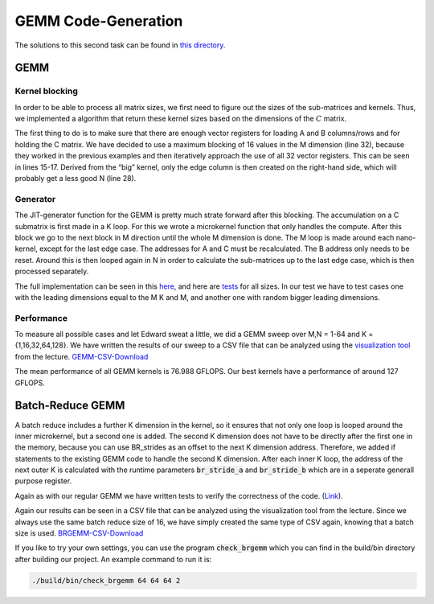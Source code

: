 GEMM Code-Generation
====================

The solutions to this second task can be found in `this directory <https://github.com/stefan0re/machine_learning_compiler/tree/main/src/mini_jit/generator>`_.

GEMM
____

Kernel blocking
+++++++++++++++

In order to be able to process all matrix sizes, we first need to figure out the sizes of the sub-matrices and kernels. Thus, we implemented a algorithm that return these kernel sizes based on the dimensions of the :math:`C` matrix. 

.. image:: ../_static/matrix_areas.png
    :alt: :math:`C` Matrix areas

The first thing to do is to make sure that there are enough vector registers for loading A and B columns/rows and for holding the C matrix.
We have decided to use a maximum blocking of 16 values in the M dimension (line 32), because they worked in the previous examples and then iteratively approach the use of all 32 vector registers. This can be seen in lines 15-17.
Derived from the “big” kernel, only the edge column is then created on the right-hand side, which will probably get a less good N (line 28).

.. code-block:: C++
    :linenos:

    void mini_jit::generator::Util::get_kernel_sizes_brgemm(int32_t m,
                                                            int32_t n,
                                                            mini_jit::generator::Util::KernelSize &kernelsize_big,
                                                            mini_jit::generator::Util::KernelSize &kernelsize_small,
                                                            int32_t &i_used_vector_reg_count_big,
                                                            int32_t &i_used_vector_reg_count_small) {
        int32_t max_n_blocking = 30;
        int32_t m_blocks = 0;
        if (m > 12) {
            m_blocks = 4;
        } else {
            m_blocks = (m + 3) / 4;  // up_div
        }

        while (m_blocks * max_n_blocking + m_blocks + 1 > 32) {
            max_n_blocking--;
        }

        if (max_n_blocking > n) {
            max_n_blocking = n;
        }

        kernelsize_big.M32 = (m > 15) ? 16 : m;
        kernelsize_big.N = max_n_blocking;
        i_used_vector_reg_count_big = m_blocks * max_n_blocking;

        kernelsize_small.M = (m > 15) ? 16 : m;
        kernelsize_small.N = n % max_n_blocking;

        i_used_vector_reg_count_small = m_blocks * kernelsize_small.N;
    }


Generator
+++++++++

The JIT-generator function for the GEMM is pretty much strate forward after this blocking.
The accumulation on a C submatrix is first made in a K loop.
For this we wrote a microkernel function that only handles the compute.
After this block we go to the next block in M direction until the whole M dimension is done.
The M loop is made around each nano-kernel, except for the last edge case.
The addresses for A and C must be recalculated. The B address only needs to be reset.
Around this is then looped again in N in order to calculate the sub-matrices up to the last edge case, which is then processed separately.

The full implementation can be seen in this `here <https://github.com/stefan0re/machine_learning_compiler/blob/main/src/mini_jit/generator/Brgemm.cpp>`_, and here are `tests <https://github.com/stefan0re/machine_learning_compiler/blob/main/test/mini_jit/test_gemm.cpp>`_ for all sizes.
In our test we have to test cases one with the leading dimensions equal to the M K and M, and another one with random bigger leading dimensions.

Performance
+++++++++++

To measure all possible cases and let Edward sweat a little, we did a GEMM sweep over M,N = 1-64 and K = {1,16,32,64,128}.
We have written the results of our sweep to a CSV file that can be analyzed using the `visualization tool <http://scalable.uni-jena.de/opt/gemm/>`_ from the lecture. 
`GEMM-CSV-Download <../_static/m4_gemm.csv>`__

.. image:: ../_static/vis_gemm.png
    :alt: Plot of GEMM performance

The mean performance of all GEMM kernels is 76.988 GFLOPS.
Our best kernels have a performance of around 127 GFLOPS.


Batch-Reduce GEMM
_________________

A batch reduce includes a further K dimension in the kernel, so it ensures that not only one loop is looped around the inner microkernel, but a second one is added.
The second K dimension does not have to be directly after the first one in the memory, because you can use BR_strides as an offset to the next K dimension address. 
Therefore, we added if statements to the existing GEMM code to handle the second K dimension.
After each inner K loop, the address of the next outer K is calculated with the runtime parameters :code:`br_stride_a` and :code:`br_stride_b` which are in a seperate generall purpose register.

Again as with our regular GEMM we have written tests to verify the correctness of the code. (`Link <https://github.com/stefan0re/machine_learning_compiler/blob/main/test/mini_jit/test_brgemm.cpp>`_).

Again our results can be seen in a CSV file that can be analyzed using the visualization tool from the lecture.
Since we always use the same batch reduce size of 16, we have simply created the same type of CSV again, knowing that a batch size is used.
`BRGEMM-CSV-Download <../_static/m4_brgemm.csv>`__


If you like to try your own settings, you can use the program :code:`check_brgemm` which you can find in the build/bin directory after building our project.
An example command to run it is:

.. code-block:: bash

    ./build/bin/check_brgemm 64 64 64 2